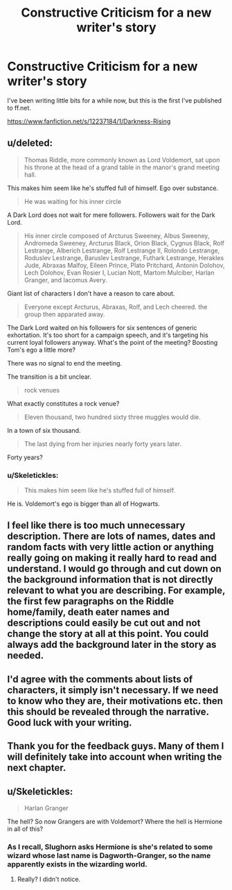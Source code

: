 #+TITLE: Constructive Criticism for a new writer's story

* Constructive Criticism for a new writer's story
:PROPERTIES:
:Score: 4
:DateUnix: 1479426362.0
:DateShort: 2016-Nov-18
:FlairText: Review/Self Promotion
:END:
I've been writing little bits for a while now, but this is the first I've published to ff.net.

[[https://www.fanfiction.net/s/12237184/1/Darkness-Rising]]


** u/deleted:
#+begin_quote
  Thomas Riddle, more commonly known as Lord Voldemort, sat upon his throne at the head of a grand table in the manor's grand meeting hall.
#+end_quote

This makes him seem like he's stuffed full of himself. Ego over substance.

#+begin_quote
  He was waiting for his inner circle
#+end_quote

A Dark Lord does not wait for mere followers. Followers wait for the Dark Lord.

#+begin_quote
  His inner circle composed of Arcturus Sweeney, Albus Sweeney, Andromeda Sweeney, Arcturus Black, Orion Black, Cygnus Black, Rolf Lestrange, Alberich Lestrange, Rolf Lestrange II, Rolondo Lestrange, Roduslev Lestrange, Baruslev Lestrange, Futhark Lestrange, Herakles Jude, Abraxas Malfoy, Eileen Prince, Plato Pritchard, Antonin Dolohov, Lech Dolohov, Evan Rosier I, Lucian Nott, Martom Mulciber, Harlan Granger, and Iacomus Avery.
#+end_quote

Giant list of characters I don't have a reason to care about.

#+begin_quote
  Everyone except Arcturus, Abraxas, Rolf, and Lech cheered. the group then apparated away.
#+end_quote

The Dark Lord waited on his followers for six sentences of generic exhortation. It's too short for a campaign speech, and it's targeting his current loyal followers anyway. What's the point of the meeting? Boosting Tom's ego a little more?

There was no signal to end the meeting.

The transition is a bit unclear.

#+begin_quote
  rock venues
#+end_quote

What exactly constitutes a rock venue?

#+begin_quote
  Eleven thousand, two hundred sixty three muggles would die.
#+end_quote

In a town of six thousand.

#+begin_quote
  The last dying from her injuries nearly forty years later.
#+end_quote

Forty years?
:PROPERTIES:
:Score: 6
:DateUnix: 1479445465.0
:DateShort: 2016-Nov-18
:END:

*** u/Skeletickles:
#+begin_quote
  This makes him seem like he's stuffed full of himself.
#+end_quote

He is. Voldemort's ego is bigger than all of Hogwarts.
:PROPERTIES:
:Author: Skeletickles
:Score: 1
:DateUnix: 1479475282.0
:DateShort: 2016-Nov-18
:END:


** I feel like there is too much unnecessary description. There are lots of names, dates and random facts with very little action or anything really going on making it really hard to read and understand. I would go through and cut down on the background information that is not directly relevant to what you are describing. For example, the first few paragraphs on the Riddle home/family, death eater names and descriptions could easily be cut out and not change the story at all at this point. You could always add the background later in the story as needed.
:PROPERTIES:
:Author: dehue
:Score: 3
:DateUnix: 1479455571.0
:DateShort: 2016-Nov-18
:END:


** I'd agree with the comments about lists of characters, it simply isn't necessary. If we need to know who they are, their motivations etc. then this should be revealed through the narrative. Good luck with your writing.
:PROPERTIES:
:Author: Herenes
:Score: 2
:DateUnix: 1479488849.0
:DateShort: 2016-Nov-18
:END:


** Thank you for the feedback guys. Many of them I will definitely take into account when writing the next chapter.
:PROPERTIES:
:Score: 2
:DateUnix: 1479502622.0
:DateShort: 2016-Nov-19
:END:


** u/Skeletickles:
#+begin_quote
  Harlan Granger
#+end_quote

The hell? So now Grangers are with Voldemort? Where the hell is Hermione in all of this?
:PROPERTIES:
:Author: Skeletickles
:Score: 1
:DateUnix: 1479475333.0
:DateShort: 2016-Nov-18
:END:

*** As I recall, Slughorn asks Hermione is she's related to some wizard whose last name is Dagworth-Granger, so the name apparently exists in the wizarding world.
:PROPERTIES:
:Author: ScottPress
:Score: 1
:DateUnix: 1479481992.0
:DateShort: 2016-Nov-18
:END:

**** Really? I didn't notice.
:PROPERTIES:
:Author: Skeletickles
:Score: 1
:DateUnix: 1479488076.0
:DateShort: 2016-Nov-18
:END:
